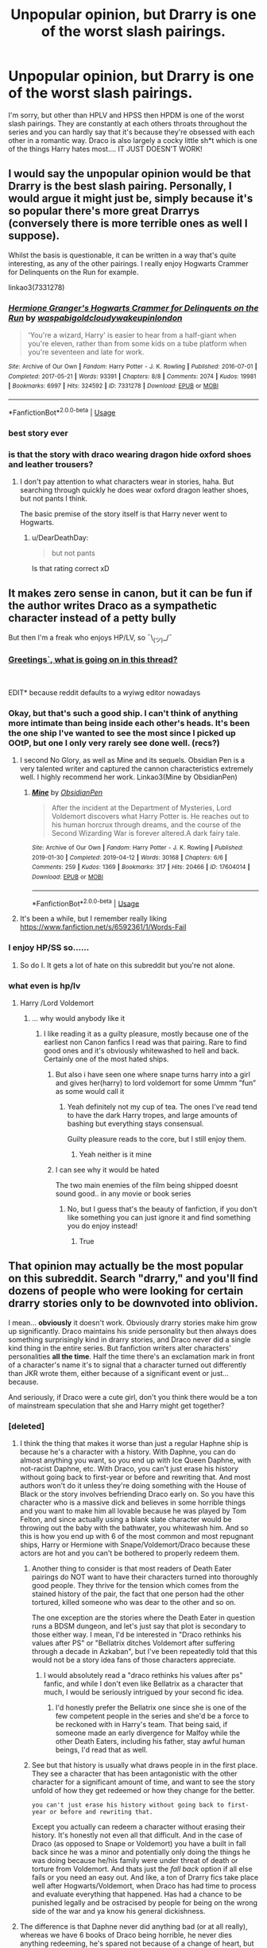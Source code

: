 #+TITLE: Unpopular opinion, but Drarry is one of the worst slash pairings.

* Unpopular opinion, but Drarry is one of the worst slash pairings.
:PROPERTIES:
:Author: dark_case123
:Score: 131
:DateUnix: 1563067764.0
:DateShort: 2019-Jul-14
:FlairText: Discussion
:END:
I'm sorry, but other than HPLV and HPSS then HPDM is one of the worst slash pairings. They are constantly at each others throats throughout the series and you can hardly say that it's because they're obsessed with each other in a romantic way. Draco is also largely a cocky little sh*t which is one of the things Harry hates most.... IT JUST DOESN'T WORK!


** I would say the unpopular opinion would be that Drarry is the best slash pairing. Personally, I would argue it might just be, simply because it's so popular there's more great Drarrys (conversely there is more terrible ones as well I suppose).

Whilst the basis is questionable, it can be written in a way that's quite interesting, as any of the other pairings. I really enjoy Hogwarts Crammer for Delinquents on the Run for example.

linkao3(7331278)
:PROPERTIES:
:Author: elizabnthe
:Score: 61
:DateUnix: 1563081189.0
:DateShort: 2019-Jul-14
:END:

*** [[https://archiveofourown.org/works/7331278][*/Hermione Granger's Hogwarts Crammer for Delinquents on the Run/*]] by [[https://www.archiveofourown.org/users/waspabi/pseuds/waspabi/users/goldcloudy/pseuds/goldcloudy/users/wakeupinlondon/pseuds/wakeupinlondon][/waspabigoldcloudywakeupinlondon/]]

#+begin_quote
  'You're a wizard, Harry' is easier to hear from a half-giant when you're eleven, rather than from some kids on a tube platform when you're seventeen and late for work.
#+end_quote

^{/Site/:} ^{Archive} ^{of} ^{Our} ^{Own} ^{*|*} ^{/Fandom/:} ^{Harry} ^{Potter} ^{-} ^{J.} ^{K.} ^{Rowling} ^{*|*} ^{/Published/:} ^{2016-07-01} ^{*|*} ^{/Completed/:} ^{2017-05-21} ^{*|*} ^{/Words/:} ^{93391} ^{*|*} ^{/Chapters/:} ^{8/8} ^{*|*} ^{/Comments/:} ^{2074} ^{*|*} ^{/Kudos/:} ^{19981} ^{*|*} ^{/Bookmarks/:} ^{6997} ^{*|*} ^{/Hits/:} ^{324592} ^{*|*} ^{/ID/:} ^{7331278} ^{*|*} ^{/Download/:} ^{[[https://archiveofourown.org/downloads/7331278/Hermione%20Grangers.epub?updated_at=1557149876][EPUB]]} ^{or} ^{[[https://archiveofourown.org/downloads/7331278/Hermione%20Grangers.mobi?updated_at=1557149876][MOBI]]}

--------------

*FanfictionBot*^{2.0.0-beta} | [[https://github.com/tusing/reddit-ffn-bot/wiki/Usage][Usage]]
:PROPERTIES:
:Author: FanfictionBot
:Score: 9
:DateUnix: 1563081194.0
:DateShort: 2019-Jul-14
:END:


*** best story ever
:PROPERTIES:
:Score: 3
:DateUnix: 1563182100.0
:DateShort: 2019-Jul-15
:END:


*** is that the story with draco wearing dragon hide oxford shoes and leather trousers?
:PROPERTIES:
:Author: smokybakeon
:Score: 2
:DateUnix: 1563102487.0
:DateShort: 2019-Jul-14
:END:

**** I don't pay attention to what characters wear in stories, haha. But searching through quickly he does wear oxford dragon leather shoes, but not pants I think.

The basic premise of the story itself is that Harry never went to Hogwarts.
:PROPERTIES:
:Author: elizabnthe
:Score: 7
:DateUnix: 1563102925.0
:DateShort: 2019-Jul-14
:END:

***** u/DearDeathDay:
#+begin_quote
  but not pants
#+end_quote

Is that rating correct xD
:PROPERTIES:
:Author: DearDeathDay
:Score: 10
:DateUnix: 1563108119.0
:DateShort: 2019-Jul-14
:END:


** It makes zero sense in canon, but it can be fun if the author writes Draco as a sympathetic character instead of a petty bully

But then I'm a freak who enjoys HP/LV, so ¯\_(ツ)_/¯
:PROPERTIES:
:Author: adine_c
:Score: 90
:DateUnix: 1563070053.0
:DateShort: 2019-Jul-14
:END:

*** [[http://i.imgur.com/Hkytcln.png][Greetings`, what is going on in this thread?]]

​

EDIT* because reddit defaults to a wyiwg editor nowadays
:PROPERTIES:
:Author: Unkox
:Score: 10
:DateUnix: 1563091150.0
:DateShort: 2019-Jul-14
:END:


*** Okay, but that's such a good ship. I can't think of anything more intimate than being inside each other's heads. It's been the one ship I've wanted to see the most since I picked up OOtP, but one I only very rarely see done well. (recs?)
:PROPERTIES:
:Author: tondwalkar
:Score: 14
:DateUnix: 1563094179.0
:DateShort: 2019-Jul-14
:END:

**** I second No Glory, as well as Mine and its sequels. Obsidian Pen is a very talented writer and captured the cannon characteristics extremely well. I highly recommend her work. Linkao3(Mine by ObsidianPen)
:PROPERTIES:
:Author: theverity
:Score: 5
:DateUnix: 1563107542.0
:DateShort: 2019-Jul-14
:END:

***** [[https://archiveofourown.org/works/17604014][*/Mine/*]] by [[https://www.archiveofourown.org/users/ObsidianPen/pseuds/ObsidianPen][/ObsidianPen/]]

#+begin_quote
  After the incident at the Department of Mysteries, Lord Voldemort discovers what Harry Potter is. He reaches out to his human horcrux through dreams, and the course of the Second Wizarding War is forever altered.A dark fairy tale.
#+end_quote

^{/Site/:} ^{Archive} ^{of} ^{Our} ^{Own} ^{*|*} ^{/Fandom/:} ^{Harry} ^{Potter} ^{-} ^{J.} ^{K.} ^{Rowling} ^{*|*} ^{/Published/:} ^{2019-01-30} ^{*|*} ^{/Completed/:} ^{2019-04-12} ^{*|*} ^{/Words/:} ^{30168} ^{*|*} ^{/Chapters/:} ^{6/6} ^{*|*} ^{/Comments/:} ^{259} ^{*|*} ^{/Kudos/:} ^{1369} ^{*|*} ^{/Bookmarks/:} ^{317} ^{*|*} ^{/Hits/:} ^{20466} ^{*|*} ^{/ID/:} ^{17604014} ^{*|*} ^{/Download/:} ^{[[https://archiveofourown.org/downloads/17604014/Mine.epub?updated_at=1555129199][EPUB]]} ^{or} ^{[[https://archiveofourown.org/downloads/17604014/Mine.mobi?updated_at=1555129199][MOBI]]}

--------------

*FanfictionBot*^{2.0.0-beta} | [[https://github.com/tusing/reddit-ffn-bot/wiki/Usage][Usage]]
:PROPERTIES:
:Author: FanfictionBot
:Score: 2
:DateUnix: 1563107567.0
:DateShort: 2019-Jul-14
:END:


**** It's been a while, but I remember really liking [[https://www.fanfiction.net/s/6592361/1/Words-Fail]]
:PROPERTIES:
:Author: jazzjazzmine
:Score: 4
:DateUnix: 1563102853.0
:DateShort: 2019-Jul-14
:END:


*** I enjoy HP/SS so......
:PROPERTIES:
:Author: goldxoc
:Score: 3
:DateUnix: 1563151696.0
:DateShort: 2019-Jul-15
:END:

**** So do I. It gets a lot of hate on this subreddit but you're not alone.
:PROPERTIES:
:Author: karacypher1701d
:Score: 2
:DateUnix: 1563170006.0
:DateShort: 2019-Jul-15
:END:


*** what even is hp/lv
:PROPERTIES:
:Author: Erkkipotter
:Score: 2
:DateUnix: 1563090041.0
:DateShort: 2019-Jul-14
:END:

**** Harry /Lord Voldemort
:PROPERTIES:
:Author: NewtInTheEgg
:Score: 14
:DateUnix: 1563090608.0
:DateShort: 2019-Jul-14
:END:

***** ... why would anybody like it
:PROPERTIES:
:Author: Erkkipotter
:Score: 3
:DateUnix: 1563116866.0
:DateShort: 2019-Jul-14
:END:

****** I like reading it as a guilty pleasure, mostly because one of the earliest non Canon fanfics I read was that pairing. Rare to find good ones and it's obviously whitewashed to hell and back. Certainly one of the most hated ships.
:PROPERTIES:
:Author: NewtInTheEgg
:Score: 4
:DateUnix: 1563117803.0
:DateShort: 2019-Jul-14
:END:

******* But also i have seen one where snape turns harry into a girl and gives her(harry) to lord voldemort for some Ummm ”fun” as some would call it
:PROPERTIES:
:Author: Erkkipotter
:Score: 0
:DateUnix: 1563118248.0
:DateShort: 2019-Jul-14
:END:

******** Yeah definitely not my cup of tea. The ones I've read tend to have the dark Harry tropes, and large amounts of bashing but everything stays consensual.

Guilty pleasure reads to the core, but I still enjoy them.
:PROPERTIES:
:Author: NewtInTheEgg
:Score: 3
:DateUnix: 1563118588.0
:DateShort: 2019-Jul-14
:END:

********* Yeah neither is it mine
:PROPERTIES:
:Author: Erkkipotter
:Score: 1
:DateUnix: 1563122001.0
:DateShort: 2019-Jul-14
:END:


******* I can see why it would be hated

The two main enemies of the film being shipped doesnt sound good.. in any movie or book series
:PROPERTIES:
:Author: Erkkipotter
:Score: -2
:DateUnix: 1563118163.0
:DateShort: 2019-Jul-14
:END:

******** No, but I guess that's the beauty of fanfiction, if you don't like something you can just ignore it and find something you do enjoy instead!
:PROPERTIES:
:Author: NewtInTheEgg
:Score: 8
:DateUnix: 1563118352.0
:DateShort: 2019-Jul-14
:END:

********* True
:PROPERTIES:
:Author: Erkkipotter
:Score: 0
:DateUnix: 1563121945.0
:DateShort: 2019-Jul-14
:END:


** That opinion may actually be the most popular on this subreddit. Search "drarry," and you'll find dozens of people who were looking for certain drarry stories only to be downvoted into oblivion.

I mean... *obviously* it doesn't work. Obviously drarry stories make him grow up significantly. Draco maintains his snide personality but then always does something surprisingly kind in drarry stories, and Draco never did a single kind thing in the entire series. But fanfiction writers alter characters' personalities *all the time*. Half the time there's an exclamation mark in front of a character's name it's to signal that a character turned out differently than JKR wrote them, either because of a significant event or just... because.

And seriously, if Draco were a cute girl, don't you think there would be a ton of mainstream speculation that she and Harry might get together?
:PROPERTIES:
:Author: FitzDizzyspells
:Score: 83
:DateUnix: 1563070294.0
:DateShort: 2019-Jul-14
:END:

*** [deleted]
:PROPERTIES:
:Score: 38
:DateUnix: 1563075179.0
:DateShort: 2019-Jul-14
:END:

**** I think the thing that makes it worse than just a regular Haphne ship is because he's a character with a history. With Daphne, you can do almost anything you want, so you end up with Ice Queen Daphne, with not-racist Daphne, etc. With Draco, you can't just erase his history without going back to first-year or before and rewriting that. And most authors won't do it unless they're doing something with the House of Black or the story involves befriending Draco early on. So you have this character who is a massive dick and believes in some horrible things and you want to make him all lovable because he was played by Tom Felton, and since actually using a blank slate character would be throwing out the baby with the bathwater, you whitewash him. And so this is how you end up with 6 of the most common and most repugnant ships, Harry or Hermione with Snape/Voldemort/Draco because these actors are hot and you can't be bothered to properly redeem them.
:PROPERTIES:
:Author: SnowingSilently
:Score: 12
:DateUnix: 1563084745.0
:DateShort: 2019-Jul-14
:END:

***** Another thing to consider is that most readers of Death Eater pairings do NOT want to have their characters turned into thoroughly good people. They thrive for the tension which comes from the stained history of the pair, the fact that one person had the other tortured, killed someone who was dear to the other and so on.

The one exception are the stories where the Death Eater in question runs a BDSM dungeon, and let's just say that plot is secondary to those either way. I mean, I'd be interested in "Draco rethinks his values after PS" or "Bellatrix ditches Voldemort after suffering through a decade in Azkaban", but I've been repeatedly told that this would not be a story idea fans of those characters appreciate.
:PROPERTIES:
:Author: Hellstrike
:Score: 11
:DateUnix: 1563087259.0
:DateShort: 2019-Jul-14
:END:

****** I would absolutely read a "draco rethinks his values after ps" fanfic, and while I don't even like Bellatrix as a character that much, I would be seriously intrigued by your second fic idea.
:PROPERTIES:
:Author: difinity1
:Score: 7
:DateUnix: 1563115695.0
:DateShort: 2019-Jul-14
:END:

******* I'd honestly prefer the Bellatrix one since she is one of the few competent people in the series and she'd be a force to be reckoned with in Harry's team. That being said, if someone made an early divergence for Malfoy while the other Death Eaters, including his father, stay awful human beings, I'd read that as well.
:PROPERTIES:
:Author: Hellstrike
:Score: 2
:DateUnix: 1563136873.0
:DateShort: 2019-Jul-15
:END:


***** See but that history is usually what draws people in in the first place. They see a character that has been antagonistic with the other character for a significant amount of time, and want to see the story unfold of how they get redeemed or how they change for the better.

#+begin_example
   you can't just erase his history without going back to first-year or before and rewriting that. 
#+end_example

Except you actually can redeem a character without erasing their history. It's honestly not even all that difficult. And in the case of Draco (as opposed to Snape or Voldemort) you have a built in fall back since he was a minor and potentially only doing the things he was doing because he/his family were under threat of death or torture from Voldemort. And thats just the /fall back/ option if all else fails or you need an easy out. And like, a ton of Drarry fics take place well after Hogwarts/Voldemort, when Draco has had time to process and evaluate everything that happened. Has had a chance to be punished legally and be ostracised by people for being on the wrong side of the war and ya know his general dickishness.
:PROPERTIES:
:Author: TGotAReddit
:Score: 11
:DateUnix: 1563110901.0
:DateShort: 2019-Jul-14
:END:


**** The difference is that Daphne never did anything bad (or at all really), whereas we have 6 books of Draco being horrible, he never dies anything redeeming, he's spared not because of a change of heart, but because he's a worthless coward.
:PROPERTIES:
:Author: Electric999999
:Score: 9
:DateUnix: 1563104961.0
:DateShort: 2019-Jul-14
:END:


**** u/StarDolph:
#+begin_quote
  Drarry is basically another Haphne
#+end_quote

No, no it isn't. Not even close. Haphne is about a blank slate character, used explicitly because there is little about her in the books.

Yes you can take any character in the series and treat them like a blank slate, but then you gotta explain it as people will come in with preconceived notions about the Canon character. The functional equivalent to Daphne is Theo or Blaize.
:PROPERTIES:
:Author: StarDolph
:Score: 3
:DateUnix: 1563122592.0
:DateShort: 2019-Jul-14
:END:

***** Yah, but my unpopular opinion (or maybe it's actually popular) is that I don't want to read about a blank slate character. Why would I be reading fanfiction if I wanted to read about a character mentioned once in canon. If I want to read about a character I don't know yet, then I'll read something that isn't fanfiction.

I want to read a fic where Draco did get a redemption arc, because it left me entirely unsatisfied that he didn't get one. Was he a bully? Absolutely. He was an arrogant, bigoted, pathetic little snot rag.

But up until book six that was basically childish rich kid bullying that James Potter actually did to Severus Snape. You could also argue that he was mimicking behavior his own head of house displayed.

If a man who tormented and bullied children half his age deserved a redemption arc, then Draco Malfoy should have gotten one too. That's why I read fanfiction.
:PROPERTIES:
:Author: lizthestarfish1
:Score: 10
:DateUnix: 1563128332.0
:DateShort: 2019-Jul-14
:END:

****** Which is perfectly fine, but the comment was that Draco was like Daphne because he can be written as a blank slate. Which makes no sense. You could say "Dumbledore is like Daphne because he can be written as a blank slate".

The appeal of Daphne is the lack of canon baggage that will interfere when you want to write something that the baggage will interfere with. (If you are looking for a character with baggage to play with, clearly Daphne is not your girl...)
:PROPERTIES:
:Author: StarDolph
:Score: 3
:DateUnix: 1563134270.0
:DateShort: 2019-Jul-15
:END:

******* And in that regard I actually agree. Draco is definitely not a blank slate.
:PROPERTIES:
:Author: lizthestarfish1
:Score: 3
:DateUnix: 1563137677.0
:DateShort: 2019-Jul-15
:END:


*** u/StarDolph:
#+begin_quote
  And seriously, if Draco were a cute girl
#+end_quote

/Cough/ A Life Twice Lived, the only Drarry I've managed to stomach. (Partially because I don't like slash, but mostly because it is a reincarnation fic, which addresses most of the main concerns I have with the pairing.)

linkffn(12660172)
:PROPERTIES:
:Author: StarDolph
:Score: 3
:DateUnix: 1563122366.0
:DateShort: 2019-Jul-14
:END:

**** [[https://www.fanfiction.net/s/12660172/1/][*/A Life Twice Lived/*]] by [[https://www.fanfiction.net/u/227409/Nemesis13][/Nemesis13/]]

#+begin_quote
  Draco Malfoy died at the venerable age of 107, and who awaited him at the crossroads? His mother? His wife? No, it had to be his eccentric former rival, eventual best friend, and far too often partner in chaos Harry Potter. Oh, and of course he had a deal to offer Draco to live his life anew, and obviously there was a caveat to it all that he wasn't privy to, damn Potters.Fem!Draco
#+end_quote

^{/Site/:} ^{fanfiction.net} ^{*|*} ^{/Category/:} ^{Harry} ^{Potter} ^{*|*} ^{/Rated/:} ^{Fiction} ^{T} ^{*|*} ^{/Chapters/:} ^{44} ^{*|*} ^{/Words/:} ^{83,222} ^{*|*} ^{/Reviews/:} ^{2,306} ^{*|*} ^{/Favs/:} ^{3,673} ^{*|*} ^{/Follows/:} ^{4,524} ^{*|*} ^{/Updated/:} ^{7/3} ^{*|*} ^{/Published/:} ^{9/20/2017} ^{*|*} ^{/id/:} ^{12660172} ^{*|*} ^{/Language/:} ^{English} ^{*|*} ^{/Characters/:} ^{Harry} ^{P.,} ^{Hermione} ^{G.,} ^{Draco} ^{M.,} ^{N.} ^{Tonks} ^{*|*} ^{/Download/:} ^{[[http://www.ff2ebook.com/old/ffn-bot/index.php?id=12660172&source=ff&filetype=epub][EPUB]]} ^{or} ^{[[http://www.ff2ebook.com/old/ffn-bot/index.php?id=12660172&source=ff&filetype=mobi][MOBI]]}

--------------

*FanfictionBot*^{2.0.0-beta} | [[https://github.com/tusing/reddit-ffn-bot/wiki/Usage][Usage]]
:PROPERTIES:
:Author: FanfictionBot
:Score: 1
:DateUnix: 1563122401.0
:DateShort: 2019-Jul-14
:END:


*** u/derivative_of_life:
#+begin_quote
  And seriously, if Draco were a cute girl, don't you think there would be a ton of mainstream speculation that she and Harry might get together?
#+end_quote

I can't speak for anyone else, but I detest Dramione as well. So for me personally, no.
:PROPERTIES:
:Author: derivative_of_life
:Score: 6
:DateUnix: 1563100714.0
:DateShort: 2019-Jul-14
:END:

**** But he didn't really pay Hermione all that much attention, and vice versa. But Harry and Draco do spend a lot of time in the books complaining about each other. I do think it would read like romantic foreshadowing if Draco were a girl.
:PROPERTIES:
:Author: FitzDizzyspells
:Score: 7
:DateUnix: 1563125128.0
:DateShort: 2019-Jul-14
:END:


** Seriously, you must know you're preaching to the choir on this subreddit. If you were to swan into a slash forum and post this, the term "unpopular" would undoubtedly apply, but not here.

And it doesn't have to work for you. It works for a huge number of other people who, as [[/u/FitzDizzyspells][u/FitzDizzyspells]] points out, change Draco's character according to the redemptive or romantic demands of the story. Exactly the way other writers change Harry's character to make him arrogant or a super soldier or an incipient Dark Lord. It's fandom. It's fic. It's what we do: play with canon.

So ... go read your favorite het pairings instead. Just remember to stay away from Harry/Bellatrix.

signed, an HPSS fan who doesn't give a fig about Drarry
:PROPERTIES:
:Author: beta_reader
:Score: 61
:DateUnix: 1563072763.0
:DateShort: 2019-Jul-14
:END:

*** I dare OP to post this in [[/r/HPSlashFic][r/HPSlashFic]]! Although I don't really know what they think, just that the last time I checked in there they accused everyone here of being really homophobic. Which I resent because I think WolfStar is a fantastic pairing, along with a variety of pairings in other fandoms.
:PROPERTIES:
:Author: SnowingSilently
:Score: 6
:DateUnix: 1563084949.0
:DateShort: 2019-Jul-14
:END:

**** I'd actually prefer that posters who want to rile up slash fans by dropping into their communities refrain. HPSlashFic was partly created in response to the constant downvoting, NO SLASH announcements, sneering about slash pairings, and complaints about teenage girls making straight men gay that used to be a regular feature here. It was annoying, sometimes obnoxious, and it also discouraged conversation about slash fic, since it was clear the straight men here didn't like it. So the logical response was to separate out the discussion and take it to a new subreddit.

This sub is actually more tolerant than it was even two years ago, but it's still not very open to slash content. And the idea of pitting commenters against each other - het vs. slash - just reminds me of the hundreds of times I've been challenged to defend my fic preferences, my ships, and my personal orientation. It can be fun if it's just fans comparing their favorites and their tastes, but it's worthless if your discussion partner is contemptuous of your fannish pastimes.

How often do you talk about Remus/Sirius here? Has there been a decent response to the topic?
:PROPERTIES:
:Author: beta_reader
:Score: 55
:DateUnix: 1563087283.0
:DateShort: 2019-Jul-14
:END:

***** I don't really talk about Remus/Sirius here, but I do recall seeing it brought up as a good (or at least acceptable) slash pairing. In the rare instances where people are looking for good slash outside of Drarry, Snarry, and Tomarry on this sub I see it brought up, though I don't know which fics.

This sub certainly can get homophobic, or at the very least uncomfortable with slash. At the same time there are a lot of good points about how off-putting the way a lot of these ships are handled. It's unfortunately difficult to separate out those with legitimate concerns and those who are just parroting talk points to further their homophobia though. As someone who also reads Hikaru no Go, it's kinda funny how everyone here is spoiled for choice, whether it's slash or het.
:PROPERTIES:
:Author: SnowingSilently
:Score: 19
:DateUnix: 1563088403.0
:DateShort: 2019-Jul-14
:END:

****** Yeah, I've seen lip service given to "acceptable" slash pairings - Wolfstar, Harry/Cedric, sometimes Harry/Ron - but the nod in their direction is usually as far as it goes. Not very enticing to someone who wants to talk about actual fics or what draws them to that combination of characters.

There's also a conflation here of anti-slash sentiment with anti-villain-ship sentiment. This sub has trouble accepting that antagonist/protagonist pairings are popular across fandoms, and that there's nothing wrong with that. Good/bad ships allow for different dynamics than hero/traditional love interest combos, but the demands for canon conformity (Draco must remain a little shit and a racist) and judgment according to real-world morality rather than narrative context or fantasy (it's horrible that anyone would want to see these fictional characters redeemed because they're Nazi equivalents!) is unevenly applied to slash. Draco/Hermione and Snape/Hermione also get derided and downvoted, but lots of guys here identify heavily with Harry so the outrage is more personal.

There's also a fair amount of blaming slash on teenagers lusting after movie actors, but come on. Insofar as its true, it's true across the board. It also ignores the rather large queer presence in slash fandom, the book fans (I speak here on behalf of Snape, since I don't know where Draco fans fall on that line), and the fact that there are a lot of older fans critical of the movies and the casting.

Another distinction I've noticed is that both dark and light slash ships get attacked (in the case of the former) and approved (in the case of the latter) only in the broadest terms. This sub usually loves discussing, dissecting, arguing over, and reccing individual fics and authors - except for slash. Very few people here are actually willing to talk about favorite writers or about the stories slash fans consider good. It's passive resistance at best, outright scorn at worst. All of which is why it's a good thing there's a separate HP slash sub for folks who want to swap recs and hold forth in typical fannish style.

(Speaking of holding forth - sorry, it's late and I'm rambling.)
:PROPERTIES:
:Author: beta_reader
:Score: 49
:DateUnix: 1563091137.0
:DateShort: 2019-Jul-14
:END:

******* The problem with Snape pairings, or any that age or older is that they are so much older than Harry/Hermonie/whatever and i just can't help but find that disgusting. I mean even if they wait till they are of age, i'd still find it inappropriate and I cant really wrap my mind around that
:PROPERTIES:
:Author: SatanV3
:Score: 1
:DateUnix: 1564437285.0
:DateShort: 2019-Jul-30
:END:

******** It's not a problem, actually - you don't have to read anything you don't want to read. All you have to do is skip the fics, and you're good. It's when someone comes barging in with a flaming sword to denounce all such stories and imply that fans of those pairings are disgusting and their fic preferences should be stamped out that I see a problem. Because then you're trying to purify the fandom, so to speak. Or the sub, if we're talking about this community. And why? Is fictional moral ambiguity contagious? If you're exposed to a transgressive or - as we used to call it - dirtybadwrong ship, will you start lusting after the wrong fictional configurations? Would it matter if you did?

I happen to like age-gap or cross-gen pairings sometimes, although only between certain characters. (I don't think there's anything inappropriate between fictional characters. What happens between real people is a completely different matter.) So Snape/Harry yes, Snape/Hermione and Snape/Draco no. Snape/Dumbledore, Snape/Filch, Snape/Minerva yes. Snape/Voldemort no. The dynamics have to appeal to me. I just can't be fussed about a fictional character's virtue.
:PROPERTIES:
:Author: beta_reader
:Score: 2
:DateUnix: 1564443959.0
:DateShort: 2019-Jul-30
:END:

********* I just can't approve of fics that have Snape with anybody in school because that's literally just pedophilia, an adult with school children is not ok and I don't think it should be written about or promoted. But if it's like a Snape/Harry where Snape survives the war and many years later they get together then I mean it's fine, but the writings of them in school is not ok
:PROPERTIES:
:Author: SatanV3
:Score: 1
:DateUnix: 1564446951.0
:DateShort: 2019-Jul-30
:END:

********** It's not pedophilia because /it's not real./ There are no children. There are no adults. There are only words onscreen or on paper. In fact, calling it pedophilia - which is the actual, physical sexual abuse of /real children/ - diminishes the issue by treating fiction as if it's interchangeable with predatory acts against real kids. Fictional characters are not alive. You might want to find another way to describe your disapproval.

I realize you're squicked by it. That's understandable. But if you attack real people in fandom for the made-up crime of writing fanfic about characters who have no existence beyond letters arranged on a background, that's far more "not okay" than any fic. If someone commits crimes in real life, that should be dealt with by the law. Just as writers who murder characters in various horrifying ways in fiction are innocent unless they attempt to kill someone in real life.

I've read some fascinating Snape/Harry with school age Harry. The fics were dark, tragic, messed-up, funny, and emotional. They did what fiction is supposed to do - told a riveting tale. They didn't "promote" anything, and no one who read them ran out to begin a life of abusing kids.

I know this won't change your mind, but oh well. I'll continue to read and write whatever I consider an engaging work of fiction, and I'll continue to feel not a single shred of attraction to minors.
:PROPERTIES:
:Author: beta_reader
:Score: 2
:DateUnix: 1564454498.0
:DateShort: 2019-Jul-30
:END:

*********** I mean it's the same thing with Loli hentai- they aren't real kids you're watching it's just a cartoon. But I still think it's promoting pedophilia and wrong.
:PROPERTIES:
:Author: SatanV3
:Score: 1
:DateUnix: 1564456598.0
:DateShort: 2019-Jul-30
:END:

************ /shrug

I don't agree, but I think if it really matters to you, you should put your moral outrage to good use by volunteering with Child Protection Services. This might actually benefit real children. If Loli hentai (which I've never seen and have no interest in seeing) is in any way based upon real child models, it should be investigated. Purity fandom works itself into a retributive frenzy over words and pictures while doing jackshit for actual people, children or otherwise, and I have yet to see evidence that moral crusaders in fandom have had a positive effect of any kind.
:PROPERTIES:
:Author: beta_reader
:Score: 1
:DateUnix: 1564458024.0
:DateShort: 2019-Jul-30
:END:


****** I would like to actually read a good Drarry fic, cuz I like the idea of "bad boy" Draco growing up and becoming a better person and getting with Harry. I mean in fanfiction only, I like Harry with Ginny in canon. But i think its an interesting pairing to read about, but oh. my. god. all the Drarry fics are just so terrible?? Like if I could find a Drarry fic where the writing is actually good to make it nice and believable then it would be a miracle
:PROPERTIES:
:Author: SatanV3
:Score: 2
:DateUnix: 1564437160.0
:DateShort: 2019-Jul-30
:END:

******* They're out there, I promise.

Here's the fic that got me into Drarry. It really works hard to show you how Draco and Harry together could work. [[https://archiveofourown.org/works/392764/chapters/645041]] Other fics by Lettered are good as well.

And really anything by Saras_Girl is really great as well, especially Reparations and its sequel Foundations: [[https://archiveofourown.org/users/Saras_Girl]]

Happy reading!
:PROPERTIES:
:Author: girlwholived831
:Score: 2
:DateUnix: 1564893603.0
:DateShort: 2019-Aug-04
:END:


***** u/StarDolph:
#+begin_quote
  NO SLASH announcements
#+end_quote

I remember people complaining about that and it seemed then (as now) to be a stupid argument. Either having a preference toward the sexuality of your characters is a valid thing to request, or it shouldn't matter at all.

I'm pretty sure the second view wasn't what was being sought as I never saw similar complaints on slash only threads, plus the very concept of going to a slash only subreddit would defeat that view.

The other reasons are reasonable (and realistic, from what I have viewed here). But this one is just contradictory.

Edit: It is actually a fine reason for creating/having another subreddit for it. It was when it was used as a criticism of the behavior of the board (insinuating homophobia) that it falls apart.
:PROPERTIES:
:Author: StarDolph
:Score: 1
:DateUnix: 1563123585.0
:DateShort: 2019-Jul-14
:END:

****** You can actually request fics by saying, "Het pairings, please" or "m/f preferred." The constant NO SLASH, often in capitals, sometimes with exclamation points, contributes to the repetitive arguments about how dare people turn Harry gay, the comments about being squicked by or uncomfortable with slash (I have no problem with squicks, btw, but it was often in response to why topics got downvoted - if you're squicked, stay out of the thread rather than try to suppress it). The phrasing still singles out slash. Just say what you want rather than what you don't. In this sub in particular, very few commenters are going to jump to "oh, this requester must want m/m!"

I also suspect you have to have experienced the long history of NO SLASH or NOT SLASH or NO GAY in ff.net postings, the anti-slash diatribes in A/Ns and author profiles, and the frequent pushback against slash pairings while the commenter protested they weren't biased against homosexuals, /but/... to understand why harping on "no slash" feels like a "stay out" sign.
:PROPERTIES:
:Author: beta_reader
:Score: 6
:DateUnix: 1563127236.0
:DateShort: 2019-Jul-14
:END:

******* So the concern is the rude/standoffish way it is said? Because while I kind of understand the "Everytime I click an interesting title the description says only het pairings" (which is what I thought it was), if it is just the way the request is presented.... Kinda feels not in the same league as the other issues that are often brought up. An "Arson, Murder, Jaywalking" thing...
:PROPERTIES:
:Author: StarDolph
:Score: 2
:DateUnix: 1563136316.0
:DateShort: 2019-Jul-15
:END:


** Ah. One of those "I can't keep silent because the tags keep evading whatever I filter out!" responses.

I get it. I agree with you. But, you just gotta let it go. It's an outlet for those that want to explore queer pairings, but want to start with a built in audience of doing so, just like you'll have some authors write AU's, but want to start with the built in audience already inherent because of name recognition.

Also. Women (And some men) like writing about toxic relationships that eventually have all parties involved happy about the arrangement and having sex. I mean. If you haven't noticed. Romance genre. Twilight and 50 Shades of Gray bathed in boatloads of money. IIRC Nicholas Sparks (A guy) has made a boatload of money writing what is essientially downer ending romance novels (IE Tragedy's) that have been widly popular for the last 2 decades. A number of which have been made into movies.

Now whether said slash pairings respects either character....you can often say the same about harem stories. Which is that they don't respect the character(s) at all. You're not reading for a faithful interpretation of the character in either case. You're reading for what you want the character to be. But mostly for the porn. Or (in the case of slash) you're reading for the romance that's set in the traditional gender roles of said romance, but they just happen to be the same gender. And the porn.
:PROPERTIES:
:Author: HalpMe100
:Score: 26
:DateUnix: 1563095186.0
:DateShort: 2019-Jul-14
:END:

*** You could make the argument even that the vast majority of fics don't honor the original characters.
:PROPERTIES:
:Author: TGotAReddit
:Score: 5
:DateUnix: 1563112131.0
:DateShort: 2019-Jul-14
:END:


** Draco is an arrogant bully, but authors who prefer character-driven stories like flawed, terrible characters because they come with a built-in plot based on redeeming them. In these kinds of fics, the story structure and resolution is based around the character development arc, as opposed to plot-driven stories where there's a discrete villain and external conflict.

The reason why authors want to redeem Draco in fanfic is because /Harry/ thinks he's redeemable.

#+begin_quote
  He despised Malfoy still for his infatuation with the Dark Arts, but now the tiniest drop of pity mingled with his dislike. Where, Harry wondered, was Malfoy now, and what was Voldemort making him do under threat of killing him and his parents?
#+end_quote

.

And JKR think's he's redeemable, too. [[https://www.theguardian.com/books/2014/dec/22/jk-rowling-unnerved-by-girls-who-fall-for-draco-malfoy][According to her,]] Draco Malfoy had a hidden heart of gold all along.

#+begin_quote
  “His strange interest in alchemical manuscripts, from which he never attempts to make a Philosopher's Stone, hints at a wish for something other than wealth, perhaps even the wish to be a better man. I have high hopes that he will raise Scorpius to be a much kinder and more tolerant Malfoy than he was in his own youth,” she writes, ending: “His Christian name comes from a constellation -- the dragon -- and yet his wand core is of unicorn. This was symbolic. There is, after all -- and at the risk of re-kindling unhealthy fantasies -- some *unextinguished good at the heart of Draco.”*
#+end_quote
:PROPERTIES:
:Author: 4ecks
:Score: 71
:DateUnix: 1563068663.0
:DateShort: 2019-Jul-14
:END:

*** I don't disagree that Harry(aka JKR on both accounts) thinks he's redeemable, but that's absolutrely not why Draco (Snape, Lucius, and Voldemort, too) is often redeemed and paired with Harry/Hermione.

1. Tom Felton (Alan Rickman, Jason Isaacs, and book TMR) This fandom is influenced bigly by those movies. It is why 5th year and above Harry is described as short in fics. So many haven't read the series in so long that they've forgotten just how characters are described.

2. The bad boy effect and a lot of fan fiction writers are teenage/young women who still believe love can make someone change.

There's a few more, but yeah
:PROPERTIES:
:Author: Ash_Lestrange
:Score: 47
:DateUnix: 1563070061.0
:DateShort: 2019-Jul-14
:END:

**** u/t1mepiece:
#+begin_quote

  1. The bad boy effect
#+end_quote

Not arguing, but this thinking always cracks me up. The popular rich boy who espouses his parents' (and society's) politics and opinions without any independent thought is pretty much the opposite of a bad boy. A bad boy is a /rebel/. Draco is a fine upstanding young citizen, exactly what the Ministry wants to see.

We tend to see Draco as a bad boy because he's on the "bad" side, not because he actually fulfills the trope.
:PROPERTIES:
:Author: t1mepiece
:Score: 6
:DateUnix: 1563125682.0
:DateShort: 2019-Jul-14
:END:

***** In fanfiction he's often written as such. Frankly it's a bad trope.
:PROPERTIES:
:Score: 2
:DateUnix: 1563129832.0
:DateShort: 2019-Jul-14
:END:

****** I like the bad boy trope, when it's used correctly. A bad boy is visibly, even ostentatiously, rebelling against society and his direct authority figures. If it's set in modern Western society, that would typically translate to long/dyed/outrageously styled (e.g., Mohawk) hair, punk/biker clothing, tattoos, and behaviors like smoking, car racing, motorcycle driving, x-sports - anything dangerous.

The only times Draco tried to rebel, he hid it - he is not a bad boy. He dressed and acted just like his father, and idolized him. Not a rebel.
:PROPERTIES:
:Author: t1mepiece
:Score: 4
:DateUnix: 1563142955.0
:DateShort: 2019-Jul-15
:END:

******* So Sirius then. Not the spoiled, cowardly boy in over his head?
:PROPERTIES:
:Score: 3
:DateUnix: 1563148620.0
:DateShort: 2019-Jul-15
:END:

******** I don't know how much of Sirius' characterization is fanon vs canon at this point. I mean, he was obviously rebelling, but whether he was doing the highly visible clothing and stuff... though he did have the bike. That fits - doubly so, since it was very muggle.
:PROPERTIES:
:Author: t1mepiece
:Score: 2
:DateUnix: 1563188204.0
:DateShort: 2019-Jul-15
:END:


**** As far as I'm aware, (I'm not trying to speak for anyone else, just commenting on what I've seen in posts online, comments, and ways he is characterised in fic), most readers and writers want to write about how his redemption could have happened, and what sparked it. Excluding pwp fics, the majority of fics i see are not all that involved with how he looks or love changing who he is at all. Its usually more focused on who he is as a person once his parents influence is no longer the major controller in his life
:PROPERTIES:
:Author: TGotAReddit
:Score: 4
:DateUnix: 1563147380.0
:DateShort: 2019-Jul-15
:END:


**** I think Alan Rickman's Snape was a better character than book Snape. He fit the bill better without being overt.

That being said, he wasn't canon. The actors in the movies took over the image in the mind (you see it with Hermione quite a bit, despite Harry not finding her overly attractive). It's disgusting when people use it as an example against Ron's character.
:PROPERTIES:
:Score: 3
:DateUnix: 1563130058.0
:DateShort: 2019-Jul-14
:END:


*** Same reason he gets paired with Hermione then?
:PROPERTIES:
:Author: Wirenfeldt
:Score: 8
:DateUnix: 1563069701.0
:DateShort: 2019-Jul-14
:END:

**** Didn't you know that Hermione's the go-to pairing for Death Eater ships because her vagina cures racism?
:PROPERTIES:
:Author: 4ecks
:Score: 94
:DateUnix: 1563069904.0
:DateShort: 2019-Jul-14
:END:

***** I couldn't stop laughing when I read this.
:PROPERTIES:
:Score: 26
:DateUnix: 1563074334.0
:DateShort: 2019-Jul-14
:END:


***** Oh, dear.
:PROPERTIES:
:Author: YOB1997
:Score: 5
:DateUnix: 1563123741.0
:DateShort: 2019-Jul-14
:END:


*** After three attempts at murder and the resulting war crimes (attacks against civilians, disguising as civilian, use of poison, treacherous attacks against an individual), the only redemptions I can imagine are a life behind bars or the hangman's rope. If you want to redeem someone, the worst Pansy did is suggesting to hand over Harry. A dick move, but not a series of war crimes.
:PROPERTIES:
:Author: Hellstrike
:Score: 16
:DateUnix: 1563086148.0
:DateShort: 2019-Jul-14
:END:

**** Wizards have different standards of measuring personal accountability than you. They don't care about muggle-style military treaties or Geneva Conventions. In fact, Dumbledore was fine with letting Draco wreak havoc at school for the entire year, because his priority was on protecting Draco's slightly tarnished but still redeemable soul.

.

#+begin_quote
  "If you don't mind dying," said Snape roughly, "why not let Draco do it?"

  "That boy's soul is not yet so damaged," said Dumbledore. "I would not have it ripped apart on my account."
#+end_quote
:PROPERTIES:
:Author: 4ecks
:Score: 23
:DateUnix: 1563086707.0
:DateShort: 2019-Jul-14
:END:

***** Well by wizarding standards there's plenty of attempted murder with a side of keeping someone under an unforgivable curse for a year and whatever crime leading death eaters into Hogwarts counts as.
:PROPERTIES:
:Author: Electric999999
:Score: 9
:DateUnix: 1563104717.0
:DateShort: 2019-Jul-14
:END:


***** Dumbledore is also guilty of conspiracy to torture a child and child abuse, so I wouldn't use HIM as a standard for anything other than being an awful human being. Also, we hold everyone to those convictions, while you are using the same defense which failed at Nürnberg when one of the Nazis there tried to get off with it (Goering IIRC). So arguing that wizards don't follow the Hague and Geneva conventions puts your argument in good company.
:PROPERTIES:
:Author: Hellstrike
:Score: 7
:DateUnix: 1563112601.0
:DateShort: 2019-Jul-14
:END:

****** Sad that you're getting down voted, Dumbledore was absolutely a Manipulative Bastard who didn't care that the good suffer so long as the dark might be redeemed. Too bad about Katie and Ron getting cursed and poisoned, can't do anything to stop Draco 'cause he might still change his mind. Fuck Professor Whiskers.
:PROPERTIES:
:Author: wandererchronicles
:Score: 3
:DateUnix: 1563114699.0
:DateShort: 2019-Jul-14
:END:

******* I wouldn't say that completely. But book 6 Dumbledore is a moron of an unbelievable degree.

I got the impression nothing was intentional, but he just did nothing. Frankly, he deserves Rita's book.
:PROPERTIES:
:Score: 2
:DateUnix: 1563130286.0
:DateShort: 2019-Jul-14
:END:

******** Book 5 as well. He could oust Fudge and prepare the Ministry for war, actually investigate Malfoy and so on, but no, let's just sit there with a thumb up his arse while Umbridge tortures children.
:PROPERTIES:
:Author: Hellstrike
:Score: 1
:DateUnix: 1563136421.0
:DateShort: 2019-Jul-15
:END:

********* I'm not saying he's good. He's definitely negligent, but ousting fudge without a coup seems harder than you think.
:PROPERTIES:
:Score: 2
:DateUnix: 1563136483.0
:DateShort: 2019-Jul-15
:END:

********** Dumbledore could overthrow the Ministry in a rather busy afternoon and be home for dinner. You saw how easily he defeated the Aurors sent to arrest him.
:PROPERTIES:
:Author: Hellstrike
:Score: 1
:DateUnix: 1563140247.0
:DateShort: 2019-Jul-15
:END:

*********** Could, of course, but should is an entirely different story. You could argue that Dumbledore could overthrow the Ministry and win the war against Voldemort in a week, therefore excusing all political ramifications. However, doing so indicates that Dumbledore has a blatant disregard for the law, authority and the people's opinions (of which many would be decidedly /against/ him in OotP). Overthrowing the Ministry would be a very authoritarian move on Dumbledore's part and would probably result in destabilising the country and Wizarding Britain's entire system of governance. Not the best move when you're on the eve of war and would also make post-war politics very awkward and potentially volatile, perhaps even sparking off another, different war against Dumbledore.
:PROPERTIES:
:Author: kyella14
:Score: 3
:DateUnix: 1563156211.0
:DateShort: 2019-Jul-15
:END:

************ Yes. Now if Fudge himself was more corrupt, I would agree. Say if Umbridge was minister, then I'd advocate that sort of story.
:PROPERTIES:
:Score: 2
:DateUnix: 1563156436.0
:DateShort: 2019-Jul-15
:END:


*********** I don't like defending Dumbledore, but I liken it to Voldemort taking over the ministry. He had to imperious various officials to set it up and then killed Scrimgeour. Voldemort managed it at the beginning of book 7.

I really don't like defending Dumbledore though. He groomed Harry to die for the wizarding world and that frankly was unforgivable.

With Dumbledore having to fight on two fronts, the detente was probably actually the best situation for the short term.

And yes, him being aloof and away makes him a terrible headmaster. Umbridge shouldn't have been able to torture children and that could have easily toppled the ministry.
:PROPERTIES:
:Score: 2
:DateUnix: 1563147504.0
:DateShort: 2019-Jul-15
:END:


****** u/hamoboy:
#+begin_quote
  So arguing that wizards don't follow the Hague and Geneva conventions puts your argument in good company.
#+end_quote

In RL history, the way these laws are never enforced properly on nations with real power (like the USA which has laws that ensures the USA use anything up to military power to defy any ICC judgements against its soldiers) just increases perception that they're window dressing, and lack the power to actually change behaviour. So the way you refer to them as if they were the bedrock of some sort of universal moral framework is a bit laughable.

If the RL muggle USA and Russian Federation don't really care about war crime laws and the ICC, I'm not sure why you think magical people would care.
:PROPERTIES:
:Author: hamoboy
:Score: 1
:DateUnix: 1563228676.0
:DateShort: 2019-Jul-16
:END:


** I mostly agree with the Drarry slash - it is a bad idea.

But the HPLV slash all the times I've seen it, it is meant to be creepy. It is meant to be chilling. Voldemort doesn't love, so in these stories he is usually possessive. He usually finds out that Harry is a horcrux, making him even more possessive. He manipulates Harry, and it is a very toxic relationship in which Harry is usually imprisoned in Voldemort's fortress so he can not get out. Some even have severe cases of stockholm syndrome that usually occur when Harry is heavily manipulated.

I have not been a fan of this genre as it has over creeped me out, but I have found two fics which I like. They are both by the fictionist.

[[https://www.fanfiction.net/s/9172646/1/Butterfly-Heart]]

and

[[https://www.fanfiction.net/s/7932144/1/Solace-in-Shadows]]

As for HPSS, aren't those mentor fics? Mentor fics are remotely possible, but only with a lot of pushing, difficulty and character development. The romance pairing fics are even less possible, but with the right circumstances, no knowledge of each others identities, and time travel, /maybe/ it could work. I don't like the idea of that source of romance though.
:PROPERTIES:
:Score: 11
:DateUnix: 1563094135.0
:DateShort: 2019-Jul-14
:END:


** Genuinely curious here - did you write this post because you don't like slash, or because you don't like these particular slash pairings? Would Harry/Cedric have suited you better? Would you object to Harry/Bellatrix as much as you object to Harry/Snape?

I have noticed something of an anti-slash trend in this subreddit, often excused by the fact that the slash community went and made their own subreddit (and it might be a chicken or egg question to ask why it needed to be made, so I won't go into that), but I don't know if this post is an extension of that general trend or if you just have a problem with those particular ships.
:PROPERTIES:
:Author: Draquia
:Score: 57
:DateUnix: 1563076188.0
:DateShort: 2019-Jul-14
:END:

*** This sub, unlike the general HP fanfic readers, has more men than women.

According to our surveys, men overwhelmingly hate Draco Malfoy. I personally will never, ever respect those arrogant, cowardly, entitled, and spoiled brats whose favorite sentence is “Wait until my father hears about this”. It doesn't even matter which side this person is on.

Snape and LV at least are powerful and have achieved quite a lot.

Slash fics involving Harry/Ron, Harry/Neville, Sirius/Remus, and Dean/Seamus are very much acceptable to me (and many other men here).
:PROPERTIES:
:Author: InquisitorCOC
:Score: 33
:DateUnix: 1563077599.0
:DateShort: 2019-Jul-14
:END:

**** I have full respect for everything you've written here, and there's no problem with hating Draco as a character or a shipping preference.

I asked this question to the OP because they've drawn attention to these pairings in the context of being slash pairings. Ginny/Tom, Hermione/Snape and Draco/Hermione are also extremely popular ships with all of the same problems cited in the original post, but the post isn't about good guy/bad guy ships being bad and absurd, it's about good guy/bad guy /slash/ ships being bad and absurd.

I'm giving OP the benefit of the doubt, but I think it's worth asking the question.
:PROPERTIES:
:Author: Draquia
:Score: 39
:DateUnix: 1563078232.0
:DateShort: 2019-Jul-14
:END:

***** I don't think there is an anti slash thing here, but it's true that some pairings just don't make any sense unless you do a whole make over of the character. For a mudblood/death eater pairing you will need I.N.O characters, or just ignore logic and write trash. The only way to make those pairings work while staying in character is by letting things go the only way they naturally could, meaning /nonconsensual/.

The only slash pairing I personally hate, and see a lot of hate for, it's Harry/Voldemort and Harry/Snape. It's not even for the slash, it's just utterly disgusting to see older men taking advantage of an abused child. Voldemort is *54* years older than Harry, and /killed his family/. Snape isn't any better, his hate for everything Potter brings to mind nothing good. A pedophile abusing his nemesis son, a poor abused and orphaned kid? Sounds... hilarious.\\
I'm sure those writters work hard on making things look much different, but what comes to mind when seeing those pairings is what I imagine based on canon personalities, making me NOPE out of there.

/P.S You will see just as much hate for Hermione/OlderMale, though not from Harry/MILF, because most of us are hypocrites. I'm not ashamed of admitting to this, it's just how I feel, be it right of wrong I just find an older guy with a younger girl wrong and repulsive, yet I feel the reverse as nothing but an achievement./
:PROPERTIES:
:Author: Edocsiru
:Score: 12
:DateUnix: 1563090594.0
:DateShort: 2019-Jul-14
:END:

****** It's nice to see a fair few people jump in to say they're not anti-slash. I'm still interested in seeing what OP meant by their post though. I both do and don't agree with you. In terms of what does and doesn't make sense, I feel like half the point of fanfiction is to ask "but what if the story was different in 'X' way?" So fanfiction can explore most concepts and pairings that don't make sense in the canon but make them fit a newly-constructed story. Not to say that much of it isn't trash, but that's why we have such a great recommendation forum here, to sort the wheat from the mary-sue-american-high-school-lotr-elvish-crossover chaff :) Point being, slash fanfiction isn't really any more unrealistic or out there than many other readily accepted fanfic concepts.

I personally also have a great dislike of anyone in Harry's age group being paired with Snape, Voldemort, or anyone else in the older age brackets, but that's just a squick of mine, and I don't find the writing of it inherently problematic. Same goes with your kink for Harry/older women.
:PROPERTIES:
:Author: Draquia
:Score: 20
:DateUnix: 1563092116.0
:DateShort: 2019-Jul-14
:END:


***** Not nessisarily true Hermione x death eater ships are generally disliked here too.
:PROPERTIES:
:Score: 5
:DateUnix: 1563080645.0
:DateShort: 2019-Jul-14
:END:

****** Yes I know. I'm asking OP particularly what they meant.
:PROPERTIES:
:Author: Draquia
:Score: 8
:DateUnix: 1563080695.0
:DateShort: 2019-Jul-14
:END:


***** I hate pairing Harry, Hermione or Ginny with Death Eater scums, period. I dislike your mentioned pairings just as much as Drarry, unless they are very AU or time travels.

Therefore, the two Harry/Bellatrix fics I like are both time travels, and the one with Hermione/Bellatrix is extreme AU.
:PROPERTIES:
:Author: InquisitorCOC
:Score: 6
:DateUnix: 1563080227.0
:DateShort: 2019-Jul-14
:END:

****** Okay, but they were specifically asking OP.
:PROPERTIES:
:Author: girlikecupcake
:Score: 16
:DateUnix: 1563084475.0
:DateShort: 2019-Jul-14
:END:


**** Draco Malfoy to me just seems like a brat who soon realizes what being in a war /really/ means and grows up faster than you could say avada kedavra.
:PROPERTIES:
:Score: 5
:DateUnix: 1563094330.0
:DateShort: 2019-Jul-14
:END:


*** Slash doesn't bother me personally. When I go looking for fanfics though, I want to see more of the characters from canon. OOC is ok, as long as there is a good reason shown within the story and the progression to whatever OOC-ness is shown. Immediate jumps in personality for lols reasons just turns me off.

That's just personal preference. I know some people don't care or it doesn't bother them. Those kind of stories just aren't for me.
:PROPERTIES:
:Author: Razilup
:Score: 6
:DateUnix: 1563080318.0
:DateShort: 2019-Jul-14
:END:


*** I have nothing against slash in general and often read Harry/Charlie or Harry/Bill and sometimes Harry/Cedric. So in answer to your question it is the specific pairings and not slash that I am opposed to.
:PROPERTIES:
:Author: dark_case123
:Score: 6
:DateUnix: 1563097735.0
:DateShort: 2019-Jul-14
:END:


** I've been on this subreddit for years and seeing posts like these lead me to believe that half the community will forever be as close minded as it's always been
:PROPERTIES:
:Author: Englishhedgehog13
:Score: 27
:DateUnix: 1563095925.0
:DateShort: 2019-Jul-14
:END:


** I think it's easy to see that Draco has potential to change. He was a kid and I think everyone has known a bully in school that grew up.

He was already starting to change in the last two books and in canon him and Harry nod to each other on the platform. Now granted that's a big difference than being in a relationship with each other but they had clearly grownup and didn't hold their pasts against them.

Also a lot of popular couples in books and tv start out disliking each other and then end up in a relationship. It's not realistic in real life but who is reading Harry Potter for the reality aspect?
:PROPERTIES:
:Author: dilly_dallier_pro
:Score: 8
:DateUnix: 1563117728.0
:DateShort: 2019-Jul-14
:END:


** It's called FANFICTION for a reason. To each their own. Drarry is not my cup of tea but I respect that ship because who am I to say to others what can and cannot like? And how would you feel if someone just bashes the ship you like? Exactly. If you don't ship it it's fine, but don't go saying it's the worst pairing just because you think differently than the ones who do ship it. Respect other's likings as they respect yours.
:PROPERTIES:
:Author: Mixilip
:Score: 21
:DateUnix: 1563088812.0
:DateShort: 2019-Jul-14
:END:


** Why are we doing ship wars like it's still 2008? Let people ship whatever.
:PROPERTIES:
:Author: slytherinquidditch
:Score: 8
:DateUnix: 1563136258.0
:DateShort: 2019-Jul-15
:END:


** But that's why I want to read it.
:PROPERTIES:
:Author: throwy09
:Score: 8
:DateUnix: 1563106515.0
:DateShort: 2019-Jul-14
:END:

*** Exactly! I've always been more interested in character driven stories than externally plot-driven stories, which most anti drarry people don't seem to understand. I want to explore how such a little shit could be redeemed, how Harry and Draco could get over their differences, etc. That's far more interesting to me than a relationship without those barriers, or a story where the plot is driven by an outside baddie. It's exactly /because/ Draco is such a shit that I love the pairing.

It blows my mind that some people can't grasp that people...change? I'm certainly not the same person I was at 17, I've changed a lot, and I'd expect that for anyone on the planet. Why /wouldn't/ someone who has been through the trauma of war and who has seen its damages change? Even JKR has admitted that there's more to Draco than just being a bigoted little piss pot.
:PROPERTIES:
:Author: ahleeshaa23
:Score: 6
:DateUnix: 1563127816.0
:DateShort: 2019-Jul-14
:END:

**** Lately, I've been interested in reading Lucius/Hermione, but I've yet to find a good one.
:PROPERTIES:
:Author: throwy09
:Score: 1
:DateUnix: 1563141533.0
:DateShort: 2019-Jul-15
:END:


** No it's a popular opinion lambasted by a vocal minority.
:PROPERTIES:
:Score: 14
:DateUnix: 1563068081.0
:DateShort: 2019-Jul-14
:END:

*** Is this not just about the dictionary definition of an unpopular opinion, provided you consider yourself part of the minority?
:PROPERTIES:
:Author: Wirenfeldt
:Score: 1
:DateUnix: 1563069602.0
:DateShort: 2019-Jul-14
:END:

**** We go by majorities.

As in general public perception.
:PROPERTIES:
:Score: 0
:DateUnix: 1563072771.0
:DateShort: 2019-Jul-14
:END:

***** In other words, the popular opinion?
:PROPERTIES:
:Author: Wirenfeldt
:Score: 1
:DateUnix: 1563082590.0
:DateShort: 2019-Jul-14
:END:

****** I'm saying things like death eater slash is only liked by a vocal minority, hence the opinion stated in the post is not unpopular. I could make threads attacking it every day, but the fact of the matter is by bare majority it doesn't have supporters.

Calling it an unpopular opinion to support it is also wrong as it has quite a few supporters.

But then there are those that don't care.
:PROPERTIES:
:Score: 0
:DateUnix: 1563082891.0
:DateShort: 2019-Jul-14
:END:

******* Yeah, but nothing is popular or unpopular in a vacuum, so if 10 people out of 100 like Subject A and 90 out of 100 like Subject B, the conclusion that any sane person should get to is that A is unpopular and B is popular
:PROPERTIES:
:Author: Wirenfeldt
:Score: 1
:DateUnix: 1563083150.0
:DateShort: 2019-Jul-14
:END:

******** Ok. So the poster was stating disliking those pairings was an unpopular opinion. I disagreed with him about his definition of unpopular. I actually personally agree with him. I stated that a vocal minority might think the pairings are good and thus disagree, but the vast majority agree. Just look at the top fics at fanfiction.net.

I'm not saying these pairings are unpopular, as I don't any has a bare majority in it community and they have quite a following, but are considered trash by the majority of the other readers.
:PROPERTIES:
:Score: 1
:DateUnix: 1563084483.0
:DateShort: 2019-Jul-14
:END:


*** What would you say is the most popular ship(s) then?
:PROPERTIES:
:Author: TGotAReddit
:Score: 1
:DateUnix: 1563112012.0
:DateShort: 2019-Jul-14
:END:

**** By metric of number of stories or readers? None of the ships have a bare majority, but some of them are heavily disliked, even if by numbers they are popular, due to their contentious nature.
:PROPERTIES:
:Score: 1
:DateUnix: 1563127745.0
:DateShort: 2019-Jul-14
:END:

***** I woukd say number of stories because we can't really gauge actual readership since its so subjective. (Sorting fanfiction.net by reviews the top is Draco/Hermione, favs is draco/hermione, and follows is Harry/Fleur, AO3 sorting by Hits is a Harry/Everyone oneshot compilation, and the first non-compilation is Drarry, Kudos is Drarry, Comments is Sirius/Remus, and Bookmarks is Drarry, based on those I /would/ hazard to say disliking Draco isn't the popular opinion of readers, but since its not the best of metrics I'm willing to say its inconclusive).
:PROPERTIES:
:Author: TGotAReddit
:Score: 1
:DateUnix: 1563129270.0
:DateShort: 2019-Jul-14
:END:

****** I'll accept inconclusive, but with the addendum of needing better testing methods. Ao3 is much more a niche community than fanfiction.net and is much smaller. You also notice for those categories only 1 story takes top in fanfiction.net, while there are a multitude of other stories in the top 20 not involving Draco. You could assume the same readers, or maybe fics involving him are typically garbage. No Harry/Draco in the top categories.

The fanbase has also aged. I used to be a Harry/Hermione fan myself, but doing a reread as an adult, dislike the character.
:PROPERTIES:
:Score: 1
:DateUnix: 1563129715.0
:DateShort: 2019-Jul-14
:END:

******* Like I said, it is inconclusive and not the best methods of gained knowledge about readership. Though I do take offence to the idea that the readers are typically garbage.
:PROPERTIES:
:Author: TGotAReddit
:Score: 1
:DateUnix: 1563131365.0
:DateShort: 2019-Jul-14
:END:

******** I didn't say the readers, but the fics.
:PROPERTIES:
:Score: 1
:DateUnix: 1563131742.0
:DateShort: 2019-Jul-14
:END:

********* u/TGotAReddit:
#+begin_example
  You could assume the same readers, or maybe fics involving him are typically garbage
#+end_example

You literally said the readers right here? Or did you mean something else that I'm just not getting?
:PROPERTIES:
:Author: TGotAReddit
:Score: 2
:DateUnix: 1563133735.0
:DateShort: 2019-Jul-15
:END:

********** I was playing devil's advocate for the first. You could assume all the fics that don't involve Draco in the top 20 have the same readers. It's not valid, but you could assume it.

Or maybe fics involving Draco are typically cliched garbage. Note the lack of absolutes.

I never once attacked the readers.

In reality due to the non-binary structure of pairings, Draco/Harry is a popular pairing, but not liking it isn't unpopular.

I personally think it's garbage along with most fics with death eater pairings though.
:PROPERTIES:
:Score: 1
:DateUnix: 1563134971.0
:DateShort: 2019-Jul-15
:END:


******* I'd be careful about calling ao3 niche. According to this [[https://www.similarweb.com/website/archiveofourown.org?competitors=fanfiction.net]] ao3 consistently gets more traffic than ff.net. AO3 is much younger, but has also been absorbing older fandom archives who've since shut down. Drarry being the most popular pairing on ao3 is not meaningless.
:PROPERTIES:
:Author: hamoboy
:Score: 1
:DateUnix: 1564202414.0
:DateShort: 2019-Jul-27
:END:

******** I'll accept I was wrong about the traffic amounts, although I do think [[https://fanfiction.net][fanfiction.net]] has a larger userbase by active members.

200000 fics vs 800000 fics is a huge difference.

It's not meaningless, but ao3 can't be used to judge the entire fandom.
:PROPERTIES:
:Score: 1
:DateUnix: 1564203613.0
:DateShort: 2019-Jul-27
:END:

********* There's definitely a difference between ff.net and ao3 HP fandoms that's for sure. I would certainly agree that the ff.net part of the Harry Potter fandom is larger, but ao3 being 1/4 the size of ff.net community I think is being too pessimistic and not reflective of its reach. Ao3 is the intersection on the Venn diagram between many smaller sites/communities because of it's purpose primarily as an archive. Many authors write their fics primarily on other sites (tumblr, wattpad, alternatehistory, DLP and even ff.net) and then back them up on ao3, where readers from other places can discover them.

All this to say that it's a very inter-connected part of the fandom, and when people minimize the site, or pretend that this sub's demographics and opinions are totally representative of the Harry Potter fanfiction community's, then they're not being accurate or fair.

FWIW I only tolerate Drarry fics where Draco is the one who realizes he's wrong and tries to change. Any justification for blood supremacy gets an unfollow and maybe even a bad review from me.
:PROPERTIES:
:Author: hamoboy
:Score: 2
:DateUnix: 1564223598.0
:DateShort: 2019-Jul-27
:END:

********** I just don't read slash.

But good for you.

My opinion on Draco is complex. On one hand he's a bigot, a bully, and a coward in canon. On the other hand, he shows genuine emotion and remorse, even if his redemption arc sucked in canon.

Overall, he's a better person than Snape was.

Still have never read a good redemption story for him. I have a vague idea for one that ends up like Batman where both of his parents are dead.
:PROPERTIES:
:Score: 1
:DateUnix: 1564223808.0
:DateShort: 2019-Jul-27
:END:


** You'll have to /forgive/ my snark, I'm baffled at the popularity of this post it's so whingy and ridiculous. I don't mind people /avoiding/ a particular type of romance but there's no point in deriding or demeaning it.

This is fan fiction. If you want strictly canonically-compliant material then read those stories instead. Or just go read canon itself.

While I've never written this pairing I have read it. And there are just as many ways to tweak canon to suggest Harry/Draco as there are to Harry/Hermione.

Just from the outset, there are a tremendous number of opportunities to introduce drama/suspense (read: entertainment) into this pairing. Just by thinking for two minutes, I came up with the below points that I would have fun writing about if I were to undertake a story.

- Magical vs non-magical upbringing

- Privileged upbringing for Draco vs normal/sub-par upbringing for Harry

- Blood-purity conflict / Ideology conflict

- Slytherin / Gryffindor rivalry (Quidditch / housemate opinions etc.)

- The looming presence of Lucius Malfoy over any intimacy between them

- The loominger presence of Lord Voldemort over any budding relationship

- Personality conflicts (self-centred vs. selfless)

- Potential for hidden personality traits and characteristics (you don't /know/ Draco until he lets you), nor does Draco /know/ Harry due to their shared scenes being steeped in conflict.

- Draco being Marked vs him being unmarked and conflict derived from that can of worms

- To add on to the above, both of their lives have a conflicting "destiny" if you will, Draco to serve the Dark Lord, Harry to oppose the Dark Lord.

- Harry being parseltongue would be a curiosity to Draco, and might allow for creativity in writing about what is otherwise a hilariously unexplored ability.

- And many, many fucking more

There's countless variations of unique stories you can make out of just these points. What? You're telling me Harry/Hermione has this much material to work with? Objectively wrong. Most Harry/Hermione stories I've read the largest conflict is Ron thinking Harry has /stolen/ Hermione away from him. Harry gallantly stands up for Hermione, the "trio" is forced to mature or split and that's the end of it. The stakes are low and massively less far-reaching compared to a Draco/Harry romance.

To put it more simply, Harry/Draco type stories have an "us vs. the world" type of feeling pre-built into them. You don't get that with any other pairing (aside from Snape/Voldemort etc which have their own unique relationship dynamics).

If I sound pissed off it's because I am, this community shouldn't shit on certain kinds of stories. Do you want authors to continue writing within the fandom or for them to fuck off because their favourite pairing gets shit on by the largest community of their fandom?
:PROPERTIES:
:Author: HughesyWrites
:Score: 13
:DateUnix: 1563120631.0
:DateShort: 2019-Jul-14
:END:


** Really? Really. 2007 much? Goddamn.
:PROPERTIES:
:Author: why_must_i_
:Score: 3
:DateUnix: 1563556968.0
:DateShort: 2019-Jul-19
:END:

*** I would've been 4...
:PROPERTIES:
:Author: dark_case123
:Score: 1
:DateUnix: 1563557355.0
:DateShort: 2019-Jul-19
:END:


** The only times I've read this pairing and it actually works is when either Harry isn't raised by the Dursley's (or they weren't so terrible to him), and/or if he gets sorted into Slytherin and is forced to be around Draco.
:PROPERTIES:
:Author: BabadookishOnions
:Score: 2
:DateUnix: 1563117269.0
:DateShort: 2019-Jul-14
:END:


** Ao3 pairing popularity for anyone curiuous -- I made this a while back while bored: [[https://pastebin.com/raw/3ZyTGTSF]]

Personally, I've never cared for slash (either F/F or M/M) -- I don't avoid a fic with it for the slash alone, but if it's a main focus of the fic, it just isn't my thing. Otherwise, with the exception of a few pairings, generally speaking I care more for how plausible a pairing is over how "politically correct" it is. If a fic allows sympathetic traits for Draco, and said traits are plausible (say, he got a major outside influence that allowed him to grow up a better person), I'm not going to shy away from Drarry/Dramione/etc. But if a fic portrays Draco as the asshole he's portrayed as in canon without proper redeeming and that his partner "gives in" in the end, I'm going to avoid it. I think the vast majority of Drarry fics is of the latter kind.

But with all this said -- does it matter? I actively avoid Tomarry alltogether, and fics with Jily as main focus, no matter the contexts (and I'm sure there are very well written Tomarry fics out there with the sheer amount of Tomarry fics that exist), but aside from threads explicitly asking for opinions, I generally hold those thoughts to myself. Ship shaming isn't conducive to a healthy community.
:PROPERTIES:
:Author: Fredrik1994
:Score: 2
:DateUnix: 1563120433.0
:DateShort: 2019-Jul-14
:END:


** RW/DM is good though. Ron wouldn't let Draco push him around, which would make Draco less of a complete asshole.
:PROPERTIES:
:Score: 2
:DateUnix: 1563091389.0
:DateShort: 2019-Jul-14
:END:

*** I highly doubt Harry would allow himself to get treated like shit again.
:PROPERTIES:
:Author: why_must_i_
:Score: 2
:DateUnix: 1563557035.0
:DateShort: 2019-Jul-19
:END:

**** That's why I said Ron Weasley. Not Harry Potter.
:PROPERTIES:
:Score: 1
:DateUnix: 1563587762.0
:DateShort: 2019-Jul-20
:END:


** I agree

Ron is better for Dracy Poo
:PROPERTIES:
:Author: ladyaribeth19
:Score: 2
:DateUnix: 1563102318.0
:DateShort: 2019-Jul-14
:END:


** but he just looks soooooo sexy in those leather pants
:PROPERTIES:
:Author: spliffay666
:Score: 1
:DateUnix: 1563119524.0
:DateShort: 2019-Jul-14
:END:


** Eww. HPLV is terrible. Now HP/fem!LV is something else :P

As someone who also like HP/Bellatrix maybe that's just me.
:PROPERTIES:
:Author: CorruptedFlame
:Score: 1
:DateUnix: 1563404580.0
:DateShort: 2019-Jul-18
:END:


** Obviously.
:PROPERTIES:
:Author: Zpeed1
:Score: 1
:DateUnix: 1563092912.0
:DateShort: 2019-Jul-14
:END:


** Anything with draco is trash.
:PROPERTIES:
:Author: WoomyWobble
:Score: -9
:DateUnix: 1563090525.0
:DateShort: 2019-Jul-14
:END:

*** So the actual canon books are trash then?

*edit: canon
:PROPERTIES:
:Author: karacypher1701d
:Score: 2
:DateUnix: 1563169734.0
:DateShort: 2019-Jul-15
:END:

**** ...Yes
:PROPERTIES:
:Author: WoomyWobble
:Score: 1
:DateUnix: 1563174100.0
:DateShort: 2019-Jul-15
:END:


** how about we agree to leave the gay-ifieing to J.K. Rowling
:PROPERTIES:
:Author: Foxx1019
:Score: -20
:DateUnix: 1563079910.0
:DateShort: 2019-Jul-14
:END:

*** What's wrong with changing a characters sexuality in fan-fiction? Where does the line stop?

Can you change the story to give Harry a large magical core and great biceps? That's not canon, but I guess it's ok, whereas Harry being gay isn't?
:PROPERTIES:
:Author: Threedom_isnt_3
:Score: 3
:DateUnix: 1563136822.0
:DateShort: 2019-Jul-15
:END:


** Slash doesn't make sense, it just is.
:PROPERTIES:
:Author: Huntrrz
:Score: -2
:DateUnix: 1563123574.0
:DateShort: 2019-Jul-14
:END:
